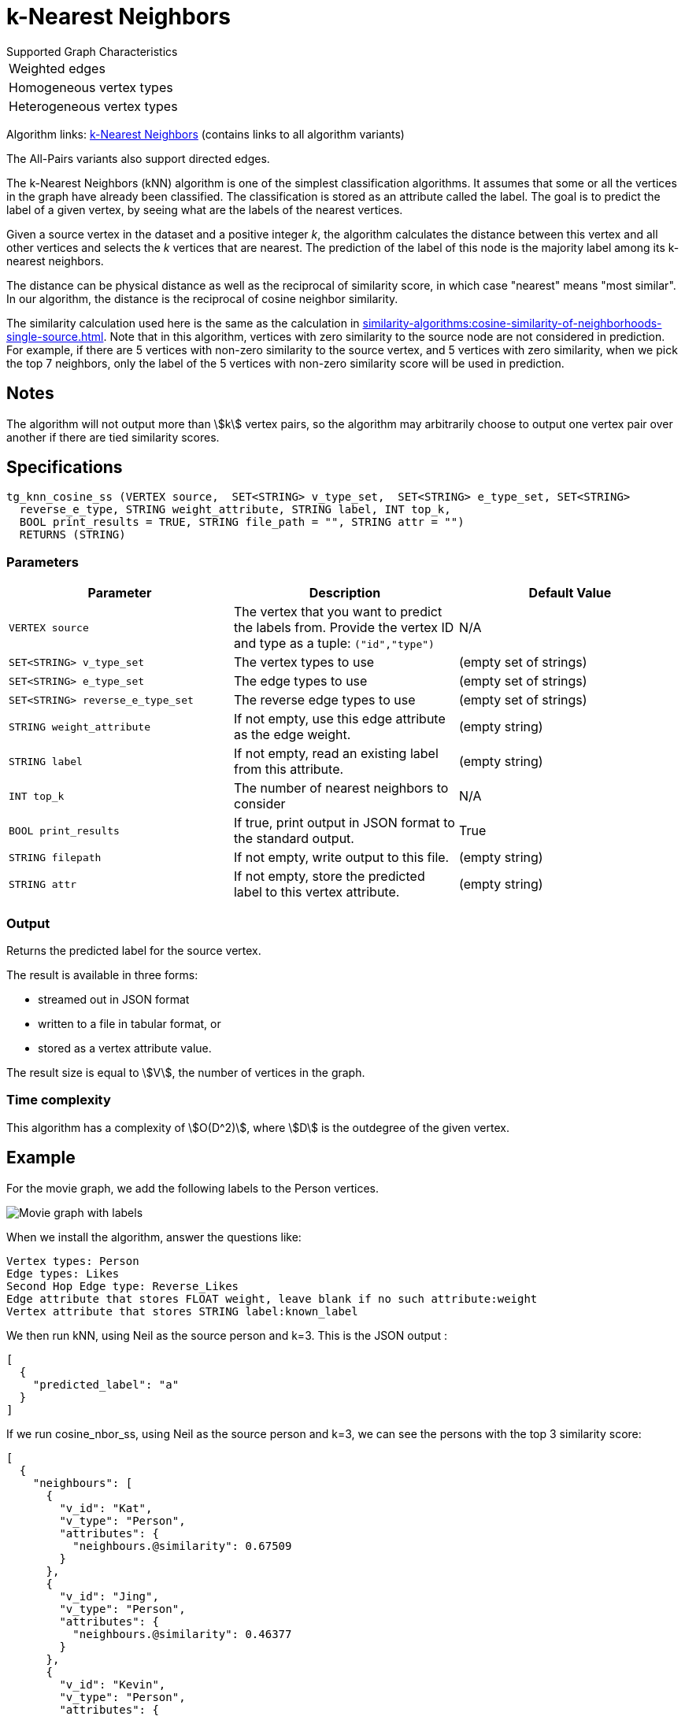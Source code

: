 = k-Nearest Neighbors

.Supported Graph Characteristics
****
[cols='1']
|===
^|Weighted edges
^|Homogeneous vertex types
^|Heterogeneous vertex types
|===

Algorithm links: link:https://github.com/tigergraph/gsql-graph-algorithms/tree/master/algorithms/Classification/k_nearest_neighbors[k-Nearest Neighbors] (contains links to all algorithm variants)

The All-Pairs variants also support directed edges.

****

The k-Nearest Neighbors (kNN) algorithm is one of the simplest classification algorithms.
It assumes that some or all the vertices in the graph have already been classified. The classification is stored as an attribute called the label. The goal is to predict the label of a given vertex, by seeing what are the labels of the nearest vertices.

Given a source vertex in the dataset and a positive integer _k_, the algorithm calculates the distance between this vertex and all other vertices and selects the _k_ vertices that are nearest.
The prediction of the label of this node is the majority label among its k-nearest neighbors.

The distance can be physical distance as well as the reciprocal of similarity score, in which case "nearest" means "most similar".
In our algorithm, the distance is the reciprocal of cosine neighbor similarity.

The similarity calculation used here is the same as the calculation in xref:similarity-algorithms:cosine-similarity-of-neighborhoods-single-source.adoc[].
Note that in this algorithm, vertices with zero similarity to the source node are not considered in prediction.
For example, if there are 5 vertices with non-zero similarity to the source vertex, and 5 vertices with zero similarity, when we pick the top 7 neighbors, only the label of the 5 vertices with non-zero similarity score will be used in prediction.


== Notes

The algorithm will not output more than stem:[k] vertex pairs, so the algorithm may arbitrarily choose to output one vertex pair over another if there are tied similarity scores.

== Specifications

[source,gsql]
----
tg_knn_cosine_ss (VERTEX source,  SET<STRING> v_type_set,  SET<STRING> e_type_set, SET<STRING>
  reverse_e_type, STRING weight_attribute, STRING label, INT top_k,
  BOOL print_results = TRUE, STRING file_path = "", STRING attr = "")
  RETURNS (STRING)
----

=== Parameters

|===
|Parameter |Description |Default Value

|`VERTEX source`
|The vertex that you want to predict the labels from. Provide the vertex ID and type as a tuple: `("id","type")`
|N/A

|`SET<STRING> v_type_set`
|The vertex types to use
|(empty set of strings)

|`SET<STRING> e_type_set`
|The edge types to use
|(empty set of strings)

|`SET<STRING> reverse_e_type_set`
|The reverse edge types to use
|(empty set of strings)

|`STRING weight_attribute`
|If not empty, use this edge attribute as the edge weight.
|(empty string)

|`STRING label`
|If not empty, read an existing label from this attribute.
|(empty string)

|`INT top_k`
|The number of nearest neighbors to consider
| N/A

|`BOOL print_results`
|If true, print output in JSON format to the standard output.
|True

|`STRING filepath`
|If not empty, write output to this file.
|(empty string)

|`STRING attr`
|If not empty, store the predicted label to this vertex attribute.
|(empty string)

|===

=== Output

Returns the predicted label for the source vertex.

The result is available in three forms:

* streamed out in JSON format
* written to a file in tabular format, or
* stored as a vertex attribute value.

The result size is equal to stem:[V], the number of vertices in the graph.

=== Time complexity
This algorithm has a complexity of stem:[O(D^2)], where stem:[D] is the outdegree of the given vertex.


== Example

For the movie graph, we add the following labels to the Person vertices.

image::screen-shot-2019-06-24-at-2.50.18-pm.png[Movie graph with labels]

When we install the algorithm, answer the questions like:

[source,text]
----
Vertex types: Person
Edge types: Likes
Second Hop Edge type: Reverse_Likes
Edge attribute that stores FLOAT weight, leave blank if no such attribute:weight
Vertex attribute that stores STRING label:known_label
----

We then run kNN, using Neil as the source person and k=3. This is the JSON output :

[source,text]
----
[
  {
    "predicted_label": "a"
  }
]
----

If we run cosine_nbor_ss, using Neil as the source person and k=3, we can see the persons with the top 3 similarity score:

[source,text]
----
[
  {
    "neighbours": [
      {
        "v_id": "Kat",
        "v_type": "Person",
        "attributes": {
          "neighbours.@similarity": 0.67509
        }
      },
      {
        "v_id": "Jing",
        "v_type": "Person",
        "attributes": {
          "neighbours.@similarity": 0.46377
        }
      },
      {
        "v_id": "Kevin",
        "v_type": "Person",
        "attributes": {
          "neighbours.@similarity": 0.42436
        }
      }
    ]
  }
]
----

Kat has a label "b", Kevin has a label "a", and Jing does not have a label. Since "a" and "b" are tied, the prediction for Neil is just one of the labels.

If Jing had label "b", then there would be 2 "b"s, so "b" would be the prediction.

If Jing had label "a", then there would be 2 "a"s, so "a" would be the prediction.

